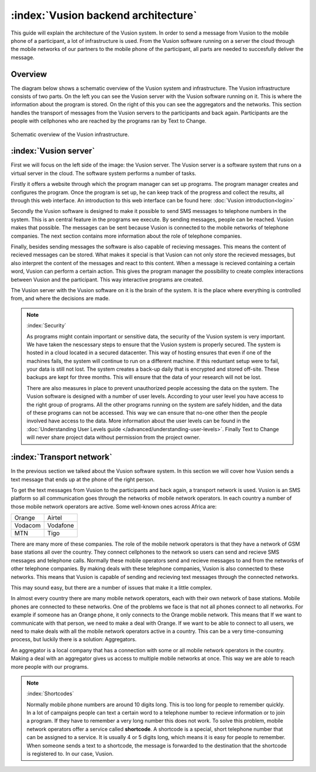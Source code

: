 :index:`Vusion backend architecture`
+++++++++++++++++++++++++++++++++++++++

This guide will explain the architecture of the Vusion system. In order to send a message from Vusion to the mobile phone of a participant, a lot of infrastructure is used. From the Vusion software running on a server the cloud through the mobile networks of our partners to the mobile phone of the participant, all parts are needed to succesfully deliver the message. 

Overview
-----------

The diagram below shows a schematic overview of the Vusion system and infrastructure. The Vusion infrastructure consists of two parts. On the left you can see the Vusion server with the Vusion software running on it. This is where the information about the program is stored. 
On the right of this you can see the aggregators and the networks. This section handles the transport of messages from the Vusion servers to the participants and back again. Participants are the people with cellphones who are reached by the programs ran by Text to Change.

.. figure:: _static/img/overview.png
	:width: 800px
	:align: center
	:alt: image19.png
	:figwidth: 800px

	Schematic overview of the Vusion infrastructure. 



:index:`Vusion server`
--------------------------

First we will focus on the left side of the image: the Vusion server. The Vusion server is a software system that runs on a virtual server in the cloud. The software system performs a number of tasks.

Firstly it offers a website through which the program manager can set up programs. The program manager creates and configures the program.  Once the program is set up, he can keep track of the progress and collect the results, all through this web interface. An introduction to this web interface can be found here: :doc:`Vusion introduction<login>`

Secondly the Vusion software is designed to make it possible to send SMS messages to telephone numbers in the system. This is an central feature in the programs we execute. By sending messages, people can be reached. Vusion makes that possible. The messages can be sent because Vusion is connected to the mobile networks of telephone companies. The next section contains more information about the role of telephone companies.

Finally, besides sending messages the software is also capable of recieving messages. This means the content of recieved messages can be stored. What makes it special is that Vusion can not only store the recieved messages, but also interpret the content of the messages and react to this content. When a message is recieved containing a certain word, Vusion can perform a certain action. This gives the program manager the possibility to create complex interactions between Vusion and the participant. This way interactive programs are created. 


The Vusion server with the Vusion software on it is the brain of the system. It is the place where everything is controlled from, and where the decisions are made. 

.. note::
   :index:`Security` 

   As programs might contain important or sensitive data, the security of the Vusion system is very important. We have taken the nescessary steps to ensure that the Vusion system is properly secured. The system is hosted in a cloud located in a secured datacenter. This way of hosting ensures that even if one of the machines fails, the system will continue to run on a different machine. If this reduntant setup were to fail, your data is still not lost. The system creates a back-up daily that is encrypted and stored off-site. These backups are kept for three months. This will ensure that the data of your research will not be lost. 

   There are also measures in place to prevent unauthorized people accessing the data on the system. The Vusion software is designed with a number of user levels. According to your user level you have access to the right group of programs. All the other programs running on the system are safely hidden, and the data of these programs can not be accessed. This way we can ensure that no-one other then the people involved have access to the data. More information about the user levels can be found in the  :doc:`Understanding User Levels guide </advanced/understanding-user-levels>`. Finally Text to Change will never share project data without permission from the project owner.



:index:`Transport network`
-------------------------------

In the previous section we talked about the Vusion software system. In this section we will cover how Vusion sends a text message that ends up at the phone of the right person.

To get the text messages from Vusion to the participants and back again, a transport network is used. Vusion is an SMS platform so all communication goes through the networks of mobile network operators. In each country a number of those mobile network operators are active. Some well-known ones across Africa are:


========    ==========
Orange      Airtel
Vodacom     Vodafone
MTN         Tigo
========    ==========


There are many more of these companies. The role of the mobile network operators is that they have a network of GSM base stations all over the country. They connect cellphones to the network so users can send and recieve SMS messages and telephone calls. Normally these mobile operators send and recieve messages to and from the networks of other telephone companies. By making deals with these telephone companies, Vusion is also connected to these networks. This means that Vusion is capable of sending and recieving text messages through the connected networks. 

This may sound easy, but there are a number of issues that make it a little complex. 

In almost every country there are many mobile network operators, each with their own network of base stations. Mobile phones are connected to these networks. One of the problems we face is that not all phones connect to all networks. For example if someone has an Orange phone, it only connects to the Orange mobile network. This means that If we want to communicate with that person, we need to make a deal with Orange. If we want to be able to connect to all users, we need to make deals with all the mobile network operators active in a country. This can be a very time-consuming process, but luckily there is a solution: Aggregators.

An aggregator is a local company that has a connection with some or all mobile network operators in the country. Making a deal with an aggregator gives us access to multiple mobile networks at once. This way we are able to reach more people with our programs.


.. note::
	:index:`Shortcodes`

	Normally mobile phone numbers are around 10 digits long. This is too long for people to remember quickly. In a lot of campaigns people can text a certain word to a telephone number to recieve information or to join a program. If they have to remember a very long number this does not work. To solve this problem, mobile network operators offer a service called **shortcode**. A shortcode is a special, short telephone number that can be assigned to a service. It is usually 4 or 5 digits long, which means it is easy for people to remember. 
	When someone sends a text to a shortcode, the message is forwarded to the destination that the shortcode is registered to. In our case, Vusion. 




